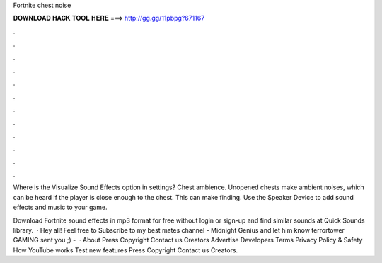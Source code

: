 Fortnite chest noise



𝐃𝐎𝐖𝐍𝐋𝐎𝐀𝐃 𝐇𝐀𝐂𝐊 𝐓𝐎𝐎𝐋 𝐇𝐄𝐑𝐄 ===> http://gg.gg/11pbpg?671167



.



.



.



.



.



.



.



.



.



.



.



.

Where is the Visualize Sound Effects option in settings? Chest ambience. Unopened chests make ambient noises, which can be heard if the player is close enough to the chest. This can make finding. Use the Speaker Device to add sound effects and music to your game.

Download Fortnite sound effects in mp3 format for free without login or sign-up and find similar sounds at Quick Sounds library.  · Hey all! Feel free to Subscribe to my best mates channel - Midnight Genius and let him know terrortower GAMING sent you ;) -   · About Press Copyright Contact us Creators Advertise Developers Terms Privacy Policy & Safety How YouTube works Test new features Press Copyright Contact us Creators.
